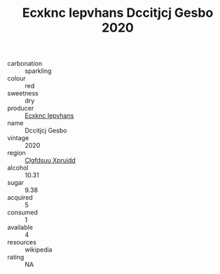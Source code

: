 :PROPERTIES:
:ID:                     b32ac1ff-fbc6-40c2-a49b-ce1d08f2de4c
:END:
#+TITLE: Ecxknc Iepvhans Dccitjcj Gesbo 2020

- carbonation :: sparkling
- colour :: red
- sweetness :: dry
- producer :: [[id:e9b35e4c-e3b7-4ed6-8f3f-da29fba78d5b][Ecxknc Iepvhans]]
- name :: Dccitjcj Gesbo
- vintage :: 2020
- region :: [[id:a4524dba-3944-47dd-9596-fdc65d48dd10][Clgfdsuu Xpruidd]]
- alcohol :: 10.31
- sugar :: 9.38
- acquired :: 5
- consumed :: 1
- available :: 4
- resources :: wikipedia
- rating :: NA


